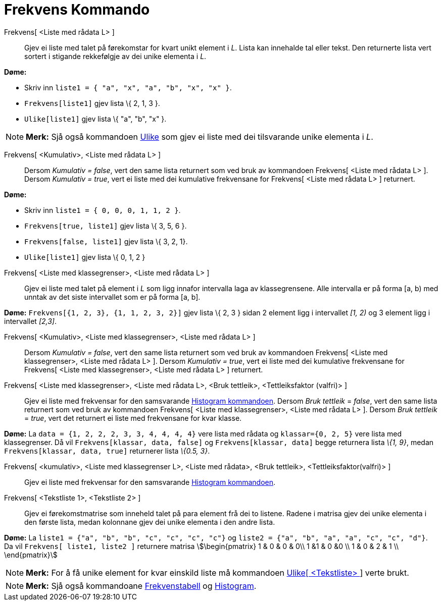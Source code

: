 = Frekvens Kommando
:page-en: commands/Frequency
ifdef::env-github[:imagesdir: /nn/modules/ROOT/assets/images]

Frekvens[ <Liste med rådata L> ]::
  Gjev ei liste med talet på førekomstar for kvart unikt element i _L_. Lista kan innehalde tal eller tekst. Den
  returnerte lista vert sortert i stigande rekkefølgje av dei unike elementa i _L_.

[EXAMPLE]
====

*Døme:*

* Skriv inn `++liste1 = { "a", "x", "a", "b", "x", "x" }++`.
* `++Frekvens[liste1]++` gjev lista \{ 2, 1, 3 }.
* `++Ulike[liste1]++` gjev lista \{ "a", "b", "x" }.

====

[NOTE]
====

*Merk:* Sjå også kommandoen xref:/commands/Ulike.adoc[Ulike] som gjev ei liste med dei tilsvarande unike elementa i _L_.

====

Frekvens[ <Kumulativ>, <Liste med rådata L> ]::
  Dersom _Kumulativ = false_, vert den same lista returnert som ved bruk av kommandoen Frekvens[ <Liste med rådata L> ].
  Dersom _Kumulativ = true_, vert ei liste med dei kumulative frekvensane for Frekvens[ <Liste med rådata L> ]
  returnert.

[EXAMPLE]
====

*Døme:*

* Skriv inn `++liste1 = { 0, 0, 0, 1, 1, 2 }++`.
* `++Frekvens[true, liste1]++` gjev lista \{ 3, 5, 6 }.
* `++Frekvens[false, liste1]++` gjev lista \{ 3, 2, 1}.
* `++Ulike[liste1]++` gjev lista \{ 0, 1, 2 }

====

Frekvens[ <Liste med klassegrenser>, <Liste med rådata L> ]::
  Gjev ei liste med talet på element i _L_ som ligg innafor intervalla laga av klassegrensene. Alle intervalla er på
  forma [a, b) med unntak av det siste intervallet som er på forma [a, b].

[EXAMPLE]
====

*Døme:* `++Frekvens[{1, 2, 3},  {1, 1, 2, 3, 2}]++` gjev lista \{ 2, 3 } sidan 2 element ligg i intervallet _[1, 2)_ og
3 element ligg i intervallet _[2,3]_.

====

Frekvens[ <Kumulativ>, <Liste med klassegrenser>, <Liste med rådata L> ]::
  Dersom _Kumulativ = false_, vert den same lista returnert som ved bruk av kommandoen Frekvens[ <Liste med
  klassegrenser>, <Liste med rådata L> ].
  Dersom _Kumulativ = true_, vert ei liste med dei kumulative frekvensane for Frekvens[ <Liste med klassegrenser>,
  <Liste med rådata L> ] returnert.

Frekvens[ <Liste med klassegrenser>, <Liste med rådata L>, <Bruk tettleik>, <Tettleiksfaktor (valfri)> ]::
  Gjev ei liste med frekvensar for den samsvarande xref:/commands/Histogram.adoc[Histogram kommandoen].
  Dersom _Bruk tettleik_ = _false_, vert den same lista returnert som ved bruk av kommandoen Frekvens[ <Liste med
  klassegrenser>, <Liste med rådata L> ].
  Dersom _Bruk tettleik_ = _true_, vert det returnert ei liste med frekvensane for kvar klasse.

[EXAMPLE]
====

*Døme:* La `++data = {1, 2, 2, 2, 3, 3, 4, 4, 4, 4}++` vere lista med rådata og `++klassar={0, 2, 5}++` vere lista med
klassegrenser. Då vil `++Frekvens[klassar, data, false]++` og `++Frekvens[klassar, data]++` begge returnera lista _\{1,
9}_, medan `++Frekvens[klassar, data, true]++` returnerer lista _\{0.5, 3}_.

====

Frekvens[ <kumulativ>, <Liste med klassegrenser L>, <Liste med rådata>, <Bruk tettleik>, <Tettleiksfaktor(valfri)> ]::
  Gjev ei liste med frekvensar for den samsvarande xref:/commands/Histogram.adoc[Histogram kommandoen].

Frekvens[ <Tekstliste 1>, <Tekstliste 2> ]::
  Gjev ei førekomstmatrise som inneheld talet på para element frå dei to listene. Radene i matrisa gjev dei unike
  elementa i den første lista, medan kolonnane gjev dei unike elementa i den andre lista.

[EXAMPLE]
====

*Døme:* La `++liste1 = {"a", "b", "b", "c", "c", "c", "c"}++` og `++liste2 =  {"a", "b", "a", "a", "c", "c", "d"}++`. Da
vil `++Frekvens[ liste1, liste2 ]++` returnere matrisa stem:[\begin{pmatrix} 1 & 0 & 0 & 0\\ 1 &1 & 0 &0 \\ 1 & 0 & 2 &
1 \\ \end{pmatrix}]

====

[NOTE]
====

*Merk:* For å få unike element for kvar einskild liste må kommandoen xref:/commands/Ulike.adoc[Ulike[ <Tekstliste> ]]
verte brukt.

====

[NOTE]
====

*Merk:* Sjå også kommandoane xref:/commands/Frekvenstabell.adoc[Frekvenstabell] og
xref:/commands/Histogram.adoc[Histogram].

====
